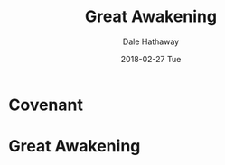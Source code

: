 #+Author: Dale Hathaway
#+Title: Great Awakening
#+Date: 2018-02-27 Tue
#+Email: hathawayd@winthrop.edu
#+OPTIONS: reveal_width:1000 reveal_height:800 
 #+REVEAL_MARGIN: 0.1
 #+REVEAL_MIN_SCALE: 0.5
 #+REVEAL_MAX_SCALE: 2
 #+REVEAL_HLEVEL: 1
 #+OPTIONS: toc:1 num:nil
 #+REVEAL_HEAD_PREAMBLE: <meta name="description" content="Org-Reveal">
 #+REVEAL_POSTAMBLE: <p> Created by Dale Hathaway. </p>
 #+REVEAL_PLUGINS: (markdown notes)
 #+REVEAL_THEME: beige
#+REVEAL_ROOT: ../../reveal.js/


* Covenant
* Great Awakening
